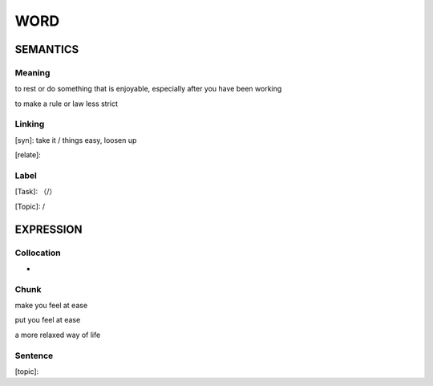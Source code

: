 WORD
=========


SEMANTICS
---------

Meaning
```````
to rest or do something that is enjoyable, especially after you have been working

to make a rule or law less strict

Linking
```````
[syn]: take it / things easy, loosen up

[relate]:


Label
`````
[Task]: （/）

[Topic]:  /


EXPRESSION
----------


Collocation
```````````
-

Chunk
`````
make you feel at ease

put you feel at ease

a more relaxed way of life

Sentence
`````````
[topic]:
